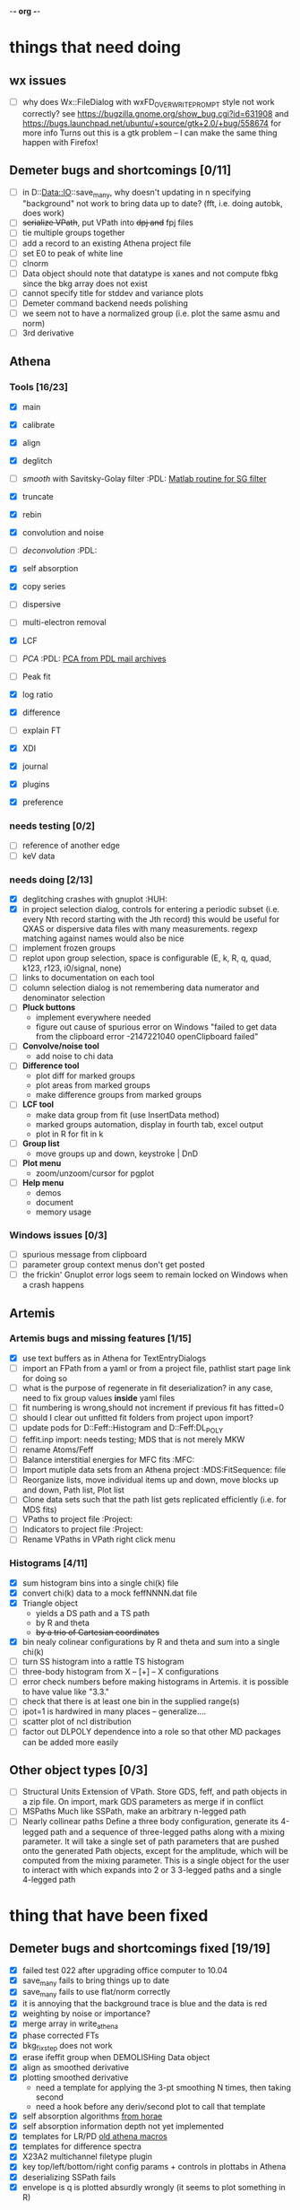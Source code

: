 -*- org -*-

* things that need doing

** wx issues
  - [ ] why does Wx::FileDialog with wxFD_OVERWRITE_PROMPT style not work correctly?
        see https://bugzilla.gnome.org/show_bug.cgi?id=631908 and 
	https://bugs.launchpad.net/ubuntu/+source/gtk+2.0/+bug/558674 for more info
        Turns out this is a gtk problem -- I can make the same thing happen with Firefox!

** Demeter bugs and shortcomings  [0/11]
  - [ ] in D::Data::IO::save_many, why doesn't updating in n specifying
       	"background" not work to bring data up to date?  (fft, i.e. doing
       	autobk, does work)
  - [ ] +serialize VPath+, put VPath into +dpj and+ fpj files
  - [ ] tie multiple groups together
  - [ ] add a record to an existing Athena project file
  - [ ] set E0 to peak of white line
  - [ ] clnorm
  - [ ] Data object should note that datatype is xanes and not
        compute fbkg since the bkg array does not exist
  - [ ] cannot specify title for stddev and variance plots
  - [ ] Demeter command backend needs polishing
  - [ ] we seem not to have a normalized group (i.e. plot the same asmu and norm)
  - [ ] 3rd derivative


** Athena

*** Tools [16/23]
   - [X] main
   - [X] calibrate
   - [X] align
   - [X] deglitch
   - [ ] /smooth/ with Savitsky-Golay filter				:PDL:
          [[file:notes/sgolay.m][Matlab routine for SG filter]] 
   - [X] truncate
   - [X] rebin
   - [X] convolution and noise
   - [ ] /deconvolution/						:PDL:
   - [X] self absorption
   - [X] copy series

   - [ ] dispersive
   - [ ] multi-electron removal

   - [X] LCF
   - [ ] /PCA/								:PDL:
          [[http://mailman.jach.hawaii.edu/pipermail/perldl/2006-August/000588.html][PCA from PDL mail archives]]
   - [ ] Peak fit
   - [X] log ratio
   - [X] difference

   - [ ] explain FT
   - [X] XDI
   - [X] journal
   - [X] plugins
   - [X] preference 

*** needs testing [0/2]
   - [ ] reference of another edge
   - [ ] keV data

*** needs doing [2/13]
   - [X] deglitching crashes with gnuplot					:HUH:
   - [X] in project selection dialog, controls for entering a periodic
         subset (i.e. every Nth record starting with the Jth record)
         this would be useful for QXAS or dispersive data files with
         many measurements.  regexp matching against names would also
         be nice
   - [ ] implement frozen groups
   - [ ] replot upon group selection, space is configurable
	 (E, k, R, q, quad, k123, r123, i0/signal, none)
   - [ ] links to documentation on each tool
   - [ ] column selection dialog is not remembering data numerator and
         denominator selection
   - [ ] *Pluck buttons*
     + implement everywhere needed
     + figure out cause of spurious error on Windows "failed to get
       data from the clipboard error -2147221040 openClipboard failed"
   - [ ] *Convolve/noise tool*
     + add noise to chi data
   - [ ] *Difference tool*
     + plot diff for marked groups
     + plot areas from marked groups
     + make difference groups from marked groups
   - [ ] *LCF tool*
     + make data group from fit (use InsertData method)
     + marked groups automation, display in fourth tab, excel output
     + plot in R for fit in k
   - [ ] *Group list*
     + move groups up and down, keystroke | DnD
   - [ ] *Plot menu*
     + zoom/unzoom/cursor for pgplot
   - [ ] *Help menu*
     + demos
     + document
     + memory usage

*** Windows issues [0/3]
   - [ ] spurious message from clipboard
   - [ ] parameter group context menus don't get posted
   - [ ] the frickin' Gnuplot error logs seem to remain locked on Windows
	 when a crash happens


** Artemis
*** Artemis bugs and missing features [1/15]
   - [X] use text buffers as in Athena for TextEntryDialogs
   - [ ] import an FPath from a yaml or from a project file, pathlist
	 start page link for doing so
   - [ ] what is the purpose of regenerate in fit deserialization?  in
	 any case, need to fix group values *inside* yaml files
   - [ ] fit numbering is wrong,should not increment if previous fit has fitted=0
   - [ ] should I clear out unfitted fit folders from project upon import?
   - [ ] update pods for D::Feff::Histogram and D::Feff:DL_POLY
   - [ ] feffit.inp import: needs testing; MDS that is not merely MKW
   - [ ] rename Atoms/Feff
   - [ ] Balance interstitial energies for MFC fits		:MFC:
   - [ ] Import mutiple data sets from an Athena project	:MDS:FitSequence:
	 file 
   - [ ] Reorganize lists, move individual items up and down, move
	 blocks up and down, Path list, Plot list
   - [ ] Clone data sets such that the path list gets replicated
	 efficiently (i.e. for MDS fits)
   - [ ] VPaths to project file  				:Project:
   - [ ] Indicators to project file  				:Project:
   - [ ] Rename VPaths in VPath right click menu

*** Histograms [4/11]
   - [X] sum histogram bins into a single chi(k) file
   - [X] convert chi(k) data to a mock feffNNNN.dat file
   - [X] Triangle object
     - yields a DS path and a TS path
     - by R and theta
     - +by a trio of Cartesian coordinates+
   - [X] bin nealy colinear configurations by R and theta and sum into a single chi(k)
   - [ ] turn SS histogram into a rattle TS histogram
   - [ ] three-body histogram from X -- [+] -- X configurations
   - [ ] error check numbers before making histograms in Artemis.  it
	 is possible to have value like "3.3."
   - [ ] check that there is at least one bin in the supplied range(s)
   - [ ] ipot=1 is hardwired in many places -- generalize....
   - [ ] scatter plot of ncl distribution
   - [ ] factor out DLPOLY dependence into a role so that other MD
	 packages can be added more easily

** Other object types [0/3]
  - [ ] Structural Units
	Extension of VPath.  Store GDS, feff, and path objects in a zip file.
	On import, mark GDS parameters as merge if in conflict
  - [ ] MSPaths
	Much like SSPath, make an arbitrary n-legged path
  - [ ] Nearly collinear paths
	Define a three body configuration, generate its 4-legged path and a
	sequence of three-legged paths along with a mixing parameter.
	It will take a single set of path parameters that are pushed onto the
	generated Path objects, except for the amplitude, which will be
	computed from the mixing parameter.
	This is a single object for the user to interact with which expands
	into 2 or 3 3-legged paths and a single 4-legged path



 


* thing that have been fixed
** Demeter bugs and shortcomings fixed  [19/19]
  - [X] failed test 022 after upgrading office computer to 10.04
  - [X] save_many fails to bring things up to date
  - [X] save_many fails to use flat/norm correctly
  - [X] it is annoying that the background trace is blue and the data is red
  - [X] weighting by noise or importance?
  - [X] merge array in write_athena
  - [X] phase corrected FTs
  - [X] bkg_fix_step does not work
  - [X] erase ifeffit group when DEMOLISHing Data object
  - [X] align as smoothed derivative
  - [X] plotting smoothed derivative
       	- need a template for applying the 3-pt smoothing N times, then taking second
       	- need a hook before any deriv/second plot to call that template
  - [X] self absorption algorithms [[file:~/codes/horae/athena_parts/sa_fluo.pl][from horae]]
  - [X] self absorption information depth not yet implemented
  - [X] templates for LR/PD [[file:~/codes/horae/athena_parts/macro.pl][old athena macros]]
  - [X] templates for difference spectra
  - [X] X23A2 multichannel filetype plugin
  - [X] key top/left/bottom/right config params + controls in plottabs in Athena
  - [X] deserializing SSPath fails
  - [X] envelope is q is plotted absurdly wrongly (it seems to plot something in R)

** Athena bugs fixed [16/16]
  - [X] bare negative sign in a TextCtrl failed attribute type checking and crashes
  - [X] labels in plot tabs should come from .pm files
  - [X] align problem 
         Can't call method "plot" on an undefined value at
         /home/bruce/codes/demeter/lib/Demeter/UI/Athena/Align.pm line
         202, <F> line 35.
       	when clicking on group selected as standard while align is displayed
  - [X] using tools (e.g. align) needs to toggle save flag
  - [X] no status message after saving project...
  - [X] plot in energy, need to update edge step box in case it changed
  - [X] rename and mark_regexp need to keep a buffer of previous entries
  - [X] importing stddev array from an Athena project file, then
	 making a merge plot works oddly
  - [X] renaming a group unchecks it
  - [X] persistance for plotting styles
  - [X] show yaml for style and indicator objects in monitor menu
  - [X] handle preproc alignment correctly when MED data is made into
	separate groups
  - [X] in align tool (and others?) verify that standard selection
	still exists in the project
  - [X] Ifeffit show (strings, groups, arrays)
  - [X] journal
  - [X] excel report

** other features [13/13]
  - [X] column selection persistance
  - [X] right click pop up menus on parameter StaticText-s
  - [X] stacking
  - [X] indicators
  - [X] plotting styles
         - need to make Demeter::Plot::Style object
         - new tab
         - button for saving current plot style
         - ListBox for styles, single selection, on select push style
         - right click to post menu with delete option
  - [X] tie spline values in k and E
  - [X] recommended fft_kmax
  - [X] need to call mode after push_values
  - [X] merged group needs a "file" explaining what it is
  - [X] plot in E for a group that is of datatype chi(k) -- need
       	something better than the wxperl carp
  - [X] modified indication and y/n to save when closing or exiting
  - [X] command line arguments
  - [X] implement bkg_stan

** miscellaneous plot tab [3/3]
  - [X] specify title
  - [X] singlefile toggle
  - [X] suppress legend

** Plugin registry [2/2]
  - [X] GUI tool
  - [X] test data against plugins

** data import [6/6]
  - [X] reference channel on import (use Demeter::Data::MultiChannel?)
  - [X] rebin on import (need to get rebin page working)
  - [X] preprocessing (need to get the various tool pages working)
  - [X] datatype in column selection
  - [X] units in column selection
  - [X] save each channel as its own group (really must use D::D::MC)

** Values
*** parameter constraint
**** all groups to current [3/3]
  - [X] individual
  - [X] group
  - [X] all
**** all marked to current [3/3]
  - [X] individual
  - [X] group
  - [X] all
*** set E0 [1/1]
  - [X] for this, five methods

** file menu
*** save column data [5/5]
  - [X] mu(E)
  - [X] norm(E)
  - [X] chi(k)
  - [X] chi(R)
  - [X] chi(q)
*** save marked [4/4]
  - [X] mu, norm, deriv mu/norm, second mu/norm
  - [X] chi, chik, chik2, chik3
  - [X] chir: magnitude, real imaginary
  - [X] chiq: magnitude, real imaginary
*** save each
  - [X] mu, norm, chik chir chiq
*** clear project name
  - [X] 

** Groups [11/11]
  - [X] copy group
  - [X] about group
  - [X] rename
  - [X] tie reference channel by hand
  - [X] propagate rename through reference
  - [X] untie reference when discarding a tied group
  - [X] remove group, removed marked
  - [X] close project
  - [X] change datatype
  - [X] +titles+ using XDI instead
  - [X] data as text


** Plot [5/5]
  - [X] plot I0 marked
  - [X] E0 at E=0 for marked
  - [X] stddev and varience plots
  - [X] project name as title in a marked plot
  - [X] next plot to a file

** Merge [5/5]
  - [X] mue
  - [X] norm
  - [X] chi
  - [X] weight by importance/noise/step
  - [X] datatype of merged group (xanes merge should be a xanes and so on) (this appears to be so, see [[file:lib/Demeter/Data/Process.pm][Demeter::Data::Process]]

** Windows
*** DONE non-ascii symbols
*** DONE Fix [[file:lib/Demeter/UI/Wx/CheckListBook.pm][CheckListBook]]
      The solution is shown at the end of Athena.pm.  Define new methods for
      CheckBoxList which maintain an indexed list of groups rather than relying
      upon client data, which simply doesn't work on Windows.


* Weird stuff I'd prefer not to implement unless demanded
 1. xfit output (only used by women who glow and men who plunder)
 2. csv and text report (excel *is* implemented)
 3. point finder (this was Shelly's request)
 4. session defaults (did anyone but me actually use these?)
 5. set to standard (i.e. the one that is marked) -- confusing and
    little used
 6. tie relative energy value to changes in E0 (this was something
    Jeremy requested originally)
 7. set e0 by algorithm for all and marked -- also confusing and
    little used
 8. plot margin lines for deglitching, deglitch many points (this was
    something that was most useful for a timing problem at 10ID that
    no longer exists)
 9. preprocessing truncation and deglitching (truncation might be
    worth implementing)

